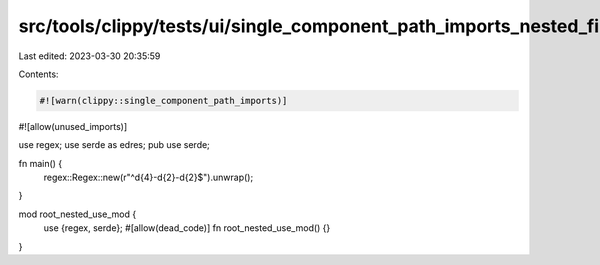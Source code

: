 src/tools/clippy/tests/ui/single_component_path_imports_nested_first.rs
=======================================================================

Last edited: 2023-03-30 20:35:59

Contents:

.. code-block:: rs

    #![warn(clippy::single_component_path_imports)]
#![allow(unused_imports)]

use regex;
use serde as edres;
pub use serde;

fn main() {
    regex::Regex::new(r"^\d{4}-\d{2}-\d{2}$").unwrap();
}

mod root_nested_use_mod {
    use {regex, serde};
    #[allow(dead_code)]
    fn root_nested_use_mod() {}
}


